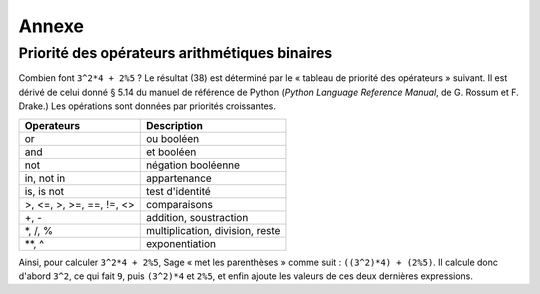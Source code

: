 ******
Annexe
******

.. _section-precedence:

Priorité des opérateurs arithmétiques binaires
==============================================

Combien font ``3^2*4 + 2%5`` ?  Le résultat (38) est déterminé par le
« tableau de priorité des opérateurs » suivant. Il est dérivé de celui
donné § 5.14 du manuel de référence de Python (*Python Language
Reference Manual*, de G. Rossum et F. Drake.) Les opérations sont
données par priorités croissantes.

==========================  =================
Operateurs                  Description
==========================  =================
or                          ou booléen
and  	     		    et booléen
not	     		    négation booléenne
in, not in   		    appartenance
is, is not   		    test d'identité
>, <=, >, >=, ==, !=, <>    comparaisons
+, -                        addition, soustraction
\*, /, %                    multiplication, division, reste
\*\*, ^                     exponentiation
==========================  =================

Ainsi, pour calculer ``3^2*4 + 2%5``, Sage « met les parenthèses » comme
suit : ``((3^2)*4) + (2%5)``. Il calcule donc d'abord ``3^2``, ce qui
fait ``9``, puis ``(3^2)*4`` et ``2%5``, et enfin ajoute les valeurs de
ces deux dernières expressions.

